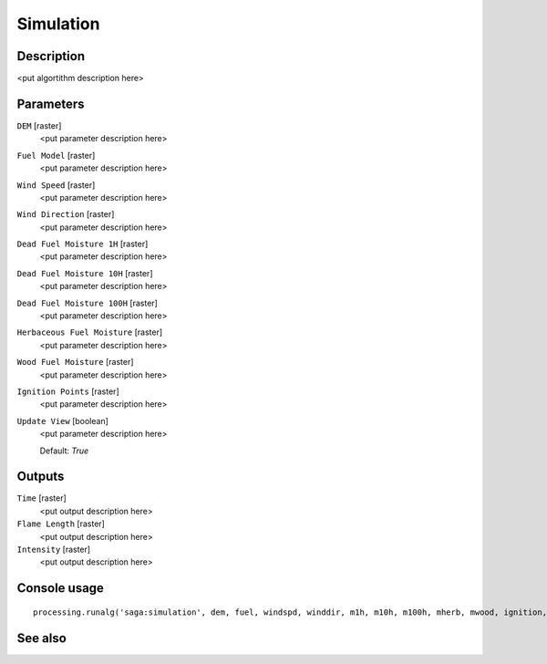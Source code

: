 Simulation
==========

Description
-----------

<put algortithm description here>

Parameters
----------

``DEM`` [raster]
  <put parameter description here>

``Fuel Model`` [raster]
  <put parameter description here>

``Wind Speed`` [raster]
  <put parameter description here>

``Wind Direction`` [raster]
  <put parameter description here>

``Dead Fuel Moisture 1H`` [raster]
  <put parameter description here>

``Dead Fuel Moisture 10H`` [raster]
  <put parameter description here>

``Dead Fuel Moisture 100H`` [raster]
  <put parameter description here>

``Herbaceous Fuel Moisture`` [raster]
  <put parameter description here>

``Wood Fuel Moisture`` [raster]
  <put parameter description here>

``Ignition Points`` [raster]
  <put parameter description here>

``Update View`` [boolean]
  <put parameter description here>

  Default: *True*

Outputs
-------

``Time`` [raster]
  <put output description here>

``Flame Length`` [raster]
  <put output description here>

``Intensity`` [raster]
  <put output description here>

Console usage
-------------

::

  processing.runalg('saga:simulation', dem, fuel, windspd, winddir, m1h, m10h, m100h, mherb, mwood, ignition, updateview, time, flame, intensity)

See also
--------


